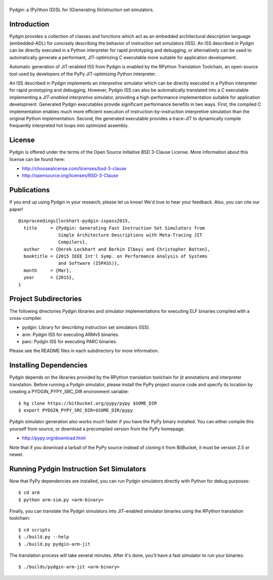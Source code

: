 ===============================================================================
|Pydgin|
===============================================================================

Pydgin: a (Py)thon (D)SL for (G)enerating (In)struction set simulators.

-------------------------------------------------------------------------------
Introduction
-------------------------------------------------------------------------------

Pydgin provides a collection of classes and functions which act as an embedded
architectural description language (embedded-ADL) for concisely describing the
behavior of instruction set simulators (ISS). An ISS described in Pydgin can be
directly executed in a Python interpreter for rapid prototyping and debugging,
or alternatively can be used to automatically generate a performant,
JIT-optimizing C executable more suitable for application development.

Automatic generation of JIT-enabled ISS from Pydgin is enabled by the RPython
Translation Toolchain, an open-source tool used by developers of the PyPy
JIT-optimizing Python interpreter.

An ISS described in Pydgin implements an *interpretive* simulator which can be
directly executed in a Python interpreter for rapid prototyping and debugging.
However, Pydgin ISS can also be automatically translated into a C executable
implementing a *JIT-enabled interpretive* simulator, providing a
high-performance implementation suitable for application development. Generated
Pydgin executables provide significant performance benefits in two ways. First,
the compiled C implementation enables much more efficient execution of
instruction-by-instruction interpretive simulation than the original Python
implementation. Second, the generated executable provides a trace-JIT to
dynamically compile frequently interpreted hot loops into optimized assembly.

.. |Pydgin| image:: docs/pydgin_logo.png

-------------------------------------------------------------------------------
License
-------------------------------------------------------------------------------

Pydgin is offered under the terms of the Open Source Initiative BSD
3-Clause License. More information about this license can be found here:

- http://choosealicense.com/licenses/bsd-3-clause
- http://opensource.org/licenses/BSD-3-Clause

-------------------------------------------------------------------------------
Publications
-------------------------------------------------------------------------------

If you end up using Pydgin in your research, please let us know!  We'd love to
hear your feedback. Also, you can cite our paper! ::

  @inproceedings{lockhart-pydgin-ispass2015,
    title     = {Pydgin: Generating Fast Instruction Set Simulators from
                 Simple Architecture Descriptions with Meta-Tracing JIT
                 Compilers},
    author    = {Derek Lockhart and Berkin Ilbeyi and Christopher Batten},
    booktitle = {2015 IEEE Int'l Symp. on Performance Analysis of Systems
                 and Software (ISPASS)},
    month     = {Mar},
    year      = {2015},
  }


-------------------------------------------------------------------------------
Project Subdirectories
-------------------------------------------------------------------------------

The following directories Pydgin libraries and simulator implementations for
executing ELF binaries compiled with a cross-compiler.

- pydgin:  Library for describing instruction set simulators (ISS).
- arm:     Pydgin ISS for executing ARMv5 binaries.
- parc:    Pydgin ISS for executing PARC binaries.

Please see the README files in each subdirectory for more information.

-------------------------------------------------------------------------------
Installing Dependencies
-------------------------------------------------------------------------------

Pydgin depends on the libraries provided by the RPython translation toolchain
for jit annotations and interpreter translation. Before running a Pydgin
simulator, please install the PyPy project source code and specify its location
by creating a PYDGIN_PYPY_SRC_DIR environment variable::

  $ hg clone https://bitbucket.org/pypy/pypy $SOME_DIR
  $ export PYDGIN_PYPY_SRC_DIR=$SOME_DIR/pypy

Pydgin simulator generation also works much faster if you have the PyPy
binary installed. You can either compile this yourself from source, or
download a precompiled version from the PyPy homepage.

- http://pypy.org/download.html

Note that if you download a tarball of the PyPy source instead of cloning it
from BitBucket, it must be version 2.5 or newer.

-------------------------------------------------------------------------------
Running Pydgin Instruction Set Simulators
-------------------------------------------------------------------------------

Now that PyPy dependencies are installed, you can run Pydgin simulators
directly with Python for debug purposes::

  $ cd arm
  $ python arm-sim.py <arm-binary>

Finally, you can translate the Pydgin simulators into JIT-enabled simulator
binaries using the RPython translation toolchain::

  $ cd scripts
  $ ./build.py --help
  $ ./build.py pydgin-arm-jit

The translation process will take several minutes. After it's done, you'll have
a fast simulator to run your binaries::

  $ ./builds/pydgin-arm-jit <arm-binary>

